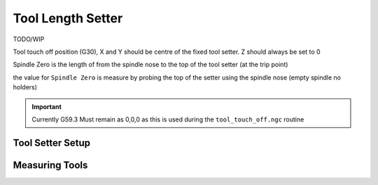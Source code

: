 ==================
Tool Length Setter
==================

TODO/WIP

Tool touch off position (G30), X and Y should be centre of the fixed tool setter.
Z should always be set to 0

Spindle Zero is the length of from the spindle nose to the top of the tool setter (at the trip point)

the value for ``Spindle Zero`` is measure by probing the top of the setter using the spindle nose (empty spindle no holders)

.. important::
   Currently G59.3 Must remain as 0,0,0 as this is used during the ``tool_touch_off.ngc`` routine


Tool Setter Setup
-----------------
.. image:: images/mill/tool_setter_setup.png

Measuring Tools
---------------
.. image:: images/mill/tool_length_measure.png
